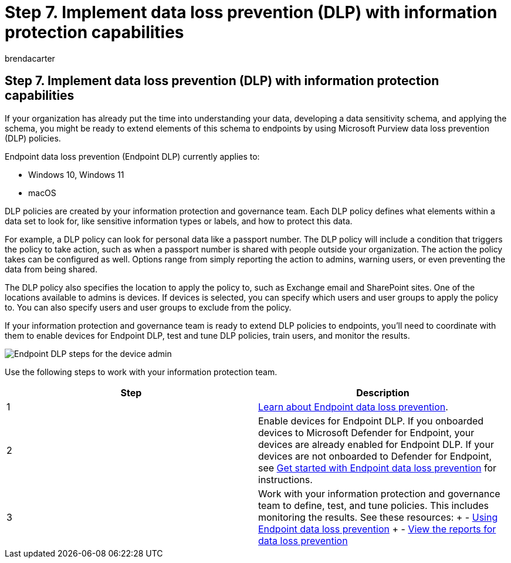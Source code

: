 = Step 7. Implement data loss prevention (DLP) with information protection capabilities
:audience: ITPro
:author: brendacarter
:description: Implement Endpoint DLP by working with your information protection and governance team to create DLP policies for your organization.
:f1.keywords: ["Endpoint dlp", "data loss prevention", "dlp policies"]
:keywords:
:manager: dougeby
:ms.author: bcarter
:ms.collection: ["highpri", "endpoint dlp", "data loss prevention", "dlp policies", "M365-security-compliance", "m365solution-managedevices", "m365solution-scenario", "zerotrust-solution"]
:ms.custom:
:ms.localizationpriority: high
:ms.service: o365-solutions
:ms.topic: article

== Step 7. Implement data loss prevention (DLP) with information protection capabilities

If your organization has already put the time into understanding your data, developing a data sensitivity schema, and applying the schema, you might be ready to extend elements of this schema to endpoints by using Microsoft Purview data loss prevention (DLP) policies.

Endpoint data loss prevention (Endpoint DLP) currently applies to:

* Windows 10, Windows 11
* macOS

DLP policies are created by your information protection and governance team.
Each DLP policy defines what elements within a data set to look for, like sensitive information types or labels, and how to protect this data.

For example, a DLP policy can look for personal data like a passport number.
The DLP policy will include a condition that triggers the policy to take action, such as when a passport number is shared with people outside your organization.
The action the policy takes can be configured as well.
Options range from simply reporting the action to admins, warning users, or even preventing the data from being shared.

The DLP policy also specifies the location to apply the policy to, such as Exchange email and SharePoint sites.
One of the locations available to admins is devices.
If devices is selected, you can specify which users and user groups to apply the policy to.
You can also specify users and user groups to exclude from the policy.

If your information protection and governance team is ready to extend DLP policies to endpoints, you'll need to coordinate with them to enable devices for Endpoint DLP, test and tune DLP policies, train users, and monitor the results.

image::../media/devices/endpoint-dlp-steps.png#lightbox[Endpoint DLP steps for the device admin]

Use the following steps to work with your information protection team.

|===
| Step | Description

| 1
| xref:../compliance/endpoint-dlp-learn-about.adoc[Learn about Endpoint data loss prevention].

| 2
| Enable devices for Endpoint DLP.
If you onboarded devices to Microsoft Defender for Endpoint, your devices are already enabled for Endpoint DLP.
If your devices are not onboarded to Defender for Endpoint, see xref:../compliance/endpoint-dlp-getting-started.adoc[Get started with Endpoint data loss prevention] for instructions.

| 3
| Work with your information protection and governance team to define, test, and tune policies.
This includes monitoring the results.
See these resources: + - xref:../compliance/endpoint-dlp-using.adoc[Using Endpoint data loss prevention] + - xref:../compliance/view-the-dlp-reports.adoc[View the reports for data loss prevention]
|===
